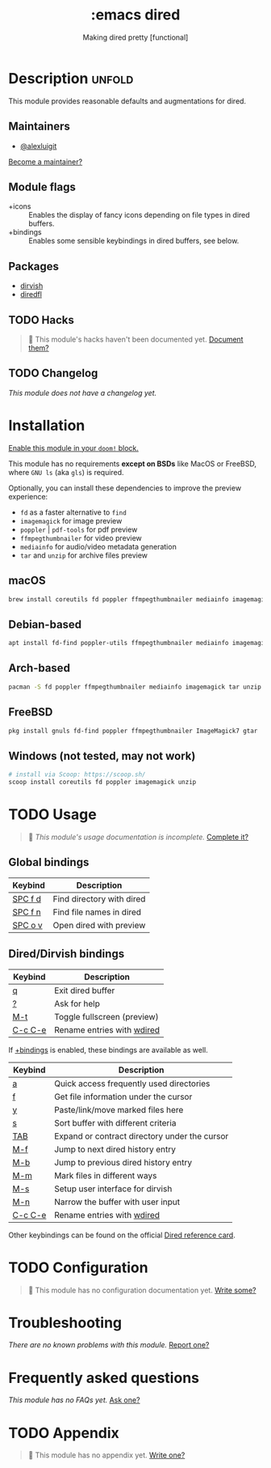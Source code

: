#+title:    :emacs dired
#+subtitle: Making dired pretty [functional]
#+created:  February 20, 2017
#+since:    2.0.0

* Description :unfold:
This module provides reasonable defaults and augmentations for dired.

** Maintainers
- [[doom-user:][@alexluigit]]

[[doom-contrib-maintainer:][Become a maintainer?]]

** Module flags
- +icons ::
  Enables the display of fancy icons depending on file types in dired buffers.
- +bindings ::
  Enables some sensible keybindings in dired buffers, see below.

** Packages
- [[doom-package:][dirvish]]
- [[doom-package:][diredfl]]

** TODO Hacks
#+begin_quote
 🔨 This module's hacks haven't been documented yet. [[doom-contrib-module:][Document them?]]
#+end_quote

** TODO Changelog
# This section will be machine generated. Don't edit it by hand.
/This module does not have a changelog yet./

* Installation
[[id:01cffea4-3329-45e2-a892-95a384ab2338][Enable this module in your ~doom!~ block.]]

This module has no requirements *except on BSDs* like MacOS or FreeBSD, where
=GNU ls= (aka ~gls~) is required.

Optionally, you can install these dependencies to improve the preview
experience:

+ =fd= as a faster alternative to =find=
+ =imagemagick= for image preview
+ =poppler= | =pdf-tools= for pdf preview
+ =ffmpegthumbnailer= for video preview
+ =mediainfo= for audio/video metadata generation
+ =tar= and =unzip= for archive files preview

** macOS
#+begin_src bash
  brew install coreutils fd poppler ffmpegthumbnailer mediainfo imagemagick
#+end_src

** Debian-based
#+begin_src bash
  apt install fd-find poppler-utils ffmpegthumbnailer mediainfo imagemagick tar unzip
#+end_src

** Arch-based
#+begin_src bash
  pacman -S fd poppler ffmpegthumbnailer mediainfo imagemagick tar unzip
#+end_src

** FreeBSD
#+begin_src bash
  pkg install gnuls fd-find poppler ffmpegthumbnailer ImageMagick7 gtar
#+end_src

** Windows (not tested, may not work)
#+begin_src bash
  # install via Scoop: https://scoop.sh/
  scoop install coreutils fd poppler imagemagick unzip
#+end_src

* TODO Usage
#+begin_quote
 🔨 /This module's usage documentation is incomplete./ [[doom-contrib-module:][Complete it?]]
#+end_quote

** Global bindings
| Keybind | Description               |
|---------+---------------------------|
| [[kbd:][SPC f d]] | Find directory with dired |
| [[kbd:][SPC f n]] | Find file names in dired  |
| [[kbd:][SPC o v]] | Open dired with preview   |

** Dired/Dirvish bindings
| Keybind | Description                 |
|---------+-----------------------------|
| [[kbd:][q]]       | Exit dired buffer           |
| [[kbd:][?]]       | Ask for help                |
| [[kbd:][M-t]]     | Toggle fullscreen (preview) |
| [[kbd:][C-c C-e]] | Rename entries with [[doom-package:][wdired]]  |

If [[doom-module:][+bindings]] is enabled, these bindings are available as well.

| Keybind | Description                                   |
|---------+-----------------------------------------------|
| [[kbd:][a]]       | Quick access frequently used directories      |
| [[kbd:][f]]       | Get file information under the cursor         |
| [[kbd:][y]]       | Paste/link/move marked files here             |
| [[kbd:][s]]       | Sort buffer with different criteria           |
| [[kbd:][TAB]]     | Expand or contract directory under the cursor |
| [[kbd:][M-f]]     | Jump to next dired history entry              |
| [[kbd:][M-b]]     | Jump to previous dired history entry          |
| [[kbd:][M-m]]     | Mark files in different ways                  |
| [[kbd:][M-s]]     | Setup user interface for dirvish              |
| [[kbd:][M-n]]     | Narrow the buffer with user input             |
| [[kbd:][C-c C-e]] | Rename entries with [[doom-package:][wdired]]                    |

Other keybindings can be found on the official [[https://www.gnu.org/software/emacs/refcards/pdf/dired-ref.pdf][Dired reference card]].

* TODO Configuration
#+begin_quote
 🔨 This module has no configuration documentation yet. [[doom-contrib-module:][Write some?]]
#+end_quote

* Troubleshooting
/There are no known problems with this module./ [[doom-report:][Report one?]]

* Frequently asked questions
/This module has no FAQs yet./ [[doom-suggest-faq:][Ask one?]]

* TODO Appendix
#+begin_quote
 🔨 This module has no appendix yet. [[doom-contrib-module:][Write one?]]
#+end_quote
